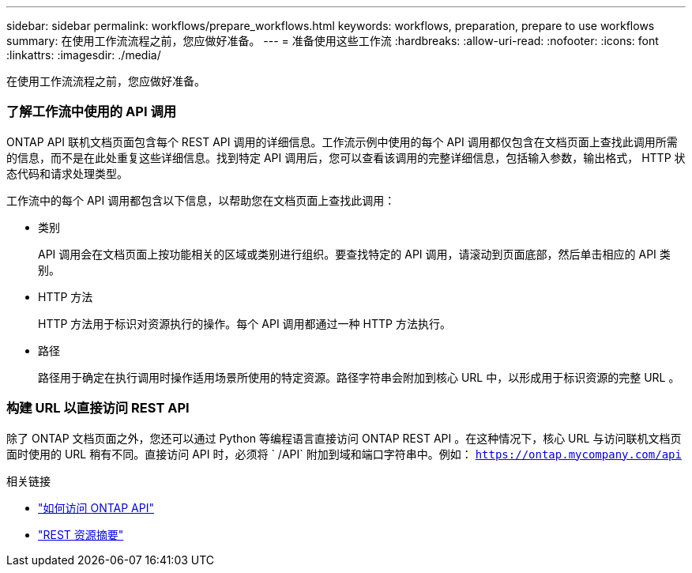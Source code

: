 ---
sidebar: sidebar 
permalink: workflows/prepare_workflows.html 
keywords: workflows, preparation, prepare to use workflows 
summary: 在使用工作流流程之前，您应做好准备。 
---
= 准备使用这些工作流
:hardbreaks:
:allow-uri-read: 
:nofooter: 
:icons: font
:linkattrs: 
:imagesdir: ./media/


[role="lead"]
在使用工作流流程之前，您应做好准备。



=== 了解工作流中使用的 API 调用

ONTAP API 联机文档页面包含每个 REST API 调用的详细信息。工作流示例中使用的每个 API 调用都仅包含在文档页面上查找此调用所需的信息，而不是在此处重复这些详细信息。找到特定 API 调用后，您可以查看该调用的完整详细信息，包括输入参数，输出格式， HTTP 状态代码和请求处理类型。

工作流中的每个 API 调用都包含以下信息，以帮助您在文档页面上查找此调用：

* 类别
+
API 调用会在文档页面上按功能相关的区域或类别进行组织。要查找特定的 API 调用，请滚动到页面底部，然后单击相应的 API 类别。

* HTTP 方法
+
HTTP 方法用于标识对资源执行的操作。每个 API 调用都通过一种 HTTP 方法执行。

* 路径
+
路径用于确定在执行调用时操作适用场景所使用的特定资源。路径字符串会附加到核心 URL 中，以形成用于标识资源的完整 URL 。





=== 构建 URL 以直接访问 REST API

除了 ONTAP 文档页面之外，您还可以通过 Python 等编程语言直接访问 ONTAP REST API 。在这种情况下，核心 URL 与访问联机文档页面时使用的 URL 稍有不同。直接访问 API 时，必须将 ` /API` 附加到域和端口字符串中。例如： `https://ontap.mycompany.com/api`

.相关链接
* link:../rest/access_rest_api.html["如何访问 ONTAP API"]
* link:../resources/overview_categories.html["REST 资源摘要"]

